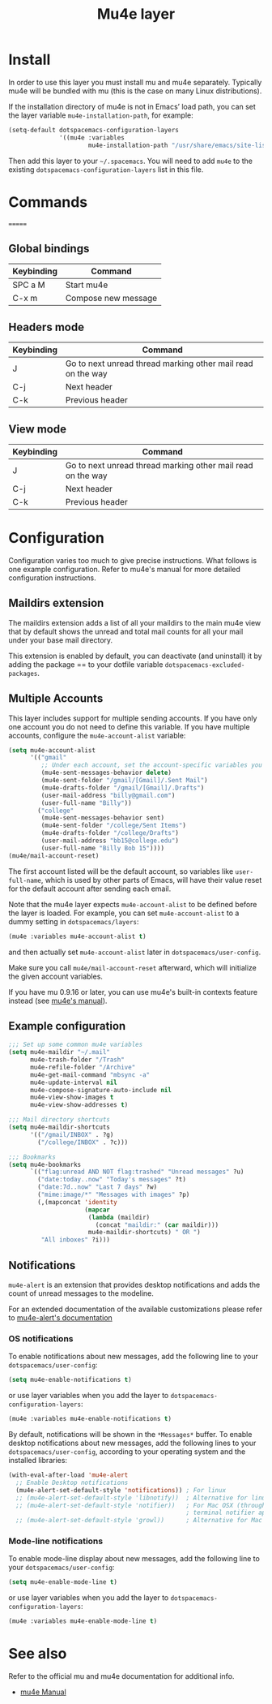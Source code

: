 #+TITLE: Mu4e layer
#+HTML_HEAD_EXTRA: <link rel="stylesheet" type="text/css" href="../../../css/readtheorg.css" />

* Table of Contents                                         :TOC_4_org:noexport:
 - [[Install][Install]]
 - [[Commands][Commands]]
   - [[Global bindings][Global bindings]]
   - [[Headers mode][Headers mode]]
   - [[View mode][View mode]]
 - [[Configuration][Configuration]]
   - [[Maildirs extension][Maildirs extension]]
   - [[Multiple Accounts][Multiple Accounts]]
   - [[Example configuration][Example configuration]]
   - [[Notifications][Notifications]]
     - [[OS notifications][OS notifications]]
     - [[Mode-line notifications][Mode-line notifications]]
 - [[See also][See also]]

* Install
In order to use this layer you must install mu and mu4e separately. Typically
mu4e will be bundled with mu (this is the case on many Linux distributions).

If the installation directory of mu4e is not in Emacs’ load path, you can set
the layer variable =mu4e-installation-path=, for example:

#+begin_src emacs-lisp
  (setq-default dotspacemacs-configuration-layers
                '((mu4e :variables
                        mu4e-installation-path "/usr/share/emacs/site-lisp")))
#+end_src

Then add this layer to your =~/.spacemacs=. You will need to add =mu4e= to the
existing =dotspacemacs-configuration-layers= list in this file.

* Commands

=======
** Global bindings

| Keybinding | Command             |
|------------+---------------------|
| SPC a M    | Start mu4e          |
| C-x m      | Compose new message |

** Headers mode

| Keybinding | Command                                                     |
|------------+-------------------------------------------------------------|
| J          | Go to next unread thread marking other mail read on the way |
| C-j        | Next header                                                 |
| C-k        | Previous header                                             |

** View mode

| Keybinding | Command                                                     |
|------------+-------------------------------------------------------------|
| J          | Go to next unread thread marking other mail read on the way |
| C-j        | Next header                                                 |
| C-k        | Previous header                                             |

* Configuration
Configuration varies too much to give precise instructions.  What follows is one
example configuration.  Refer to mu4e's manual for more detailed configuration
instructions.

** Maildirs extension
The maildirs extension adds a list of all your maildirs to the main mu4e view
that by default shows the unread and total mail counts for all your mail under
your base mail directory.

This extension is enabled by default, you can deactivate (and uninstall) it by
adding the package == to your dotfile variable =dotspacemacs-excluded-packages=.

** Multiple Accounts
This layer includes support for multiple sending accounts.
If you have only one account you do not need to define this variable.
If you have multiple accounts, configure the =mu4e-account-alist= variable:

#+BEGIN_SRC emacs-lisp
  (setq mu4e-account-alist
        '(("gmail"
           ;; Under each account, set the account-specific variables you want.
           (mu4e-sent-messages-behavior delete)
           (mu4e-sent-folder "/gmail/[Gmail]/.Sent Mail")
           (mu4e-drafts-folder "/gmail/[Gmail]/.Drafts")
           (user-mail-address "billy@gmail.com")
           (user-full-name "Billy"))
          ("college"
           (mu4e-sent-messages-behavior sent)
           (mu4e-sent-folder "/college/Sent Items")
           (mu4e-drafts-folder "/college/Drafts")
           (user-mail-address "bb15@college.edu")
           (user-full-name "Billy Bob 15"))))
  (mu4e/mail-account-reset)
#+END_SRC

The first account listed will be the default account, so variables like
=user-full-name=, which is used by other parts of Emacs, will have their value
reset for the default account after sending each email.

Note that the mu4e layer expects =mu4e-account-alist= to be defined before the
layer is loaded. For example, you can set =mu4e-account-alist= to a dummy
setting in =dotspacemacs/layers=:

#+BEGIN_SRC emacs-lisp
(mu4e :variables mu4e-account-alist t)
#+END_SRC

and then actually set =mu4e-account-alist= later in =dotspacemacs/user-config=.

Make sure you call =mu4e/mail-account-reset= afterward, which will initialize
the given account variables.

If you have mu 0.9.16 or later, you can use mu4e's built-in contexts feature
instead (see [[http://www.djcbsoftware.nl/code/mu/mu4e/Contexts.html#Contexts][mu4e's manual]]).

** Example configuration
#+BEGIN_SRC emacs-lisp
  ;;; Set up some common mu4e variables
  (setq mu4e-maildir "~/.mail"
        mu4e-trash-folder "/Trash"
        mu4e-refile-folder "/Archive"
        mu4e-get-mail-command "mbsync -a"
        mu4e-update-interval nil
        mu4e-compose-signature-auto-include nil
        mu4e-view-show-images t
        mu4e-view-show-addresses t)

  ;;; Mail directory shortcuts
  (setq mu4e-maildir-shortcuts
        '(("/gmail/INBOX" . ?g)
          ("/college/INBOX" . ?c)))

  ;;; Bookmarks
  (setq mu4e-bookmarks
        `(("flag:unread AND NOT flag:trashed" "Unread messages" ?u)
          ("date:today..now" "Today's messages" ?t)
          ("date:7d..now" "Last 7 days" ?w)
          ("mime:image/*" "Messages with images" ?p)
          (,(mapconcat 'identity
                       (mapcar
                        (lambda (maildir)
                          (concat "maildir:" (car maildir)))
                        mu4e-maildir-shortcuts) " OR ")
           "All inboxes" ?i)))
#+END_SRC

** Notifications
~mu4e-alert~ is an extension that provides desktop notifications and adds the
count of unread messages to the modeline.

[[https://raw.githubusercontent.com/iqbalansari/mu4e-alert/master/screenshots/mu4e-alert-in-action.png]]

For an extended documentation of the available customizations please refer to
[[https://github.com/iqbalansari/mu4e-alert#customizations][mu4e-alert's documentation]]

*** OS notifications
To enable notifications about new messages, add the following line to your
~dotspacemacs/user-config~:

#+BEGIN_SRC emacs-lisp
  (setq mu4e-enable-notifications t)
#+END_SRC

or use layer variables when you add the layer to
=dotspacemacs-configuration-layers=:

#+BEGIN_SRC emacs-lisp
  (mu4e :variables mu4e-enable-notifications t)
#+END_SRC

By default, notifications will be shown in the ~*Messages*~ buffer. To enable
desktop notifications about new messages, add the following lines to
your ~dotspacemacs/user-config~, according to your operating system and the
installed libraries:

#+BEGIN_SRC emacs-lisp
  (with-eval-after-load 'mu4e-alert
    ;; Enable Desktop notifications
    (mu4e-alert-set-default-style 'notifications)) ; For linux
    ;; (mu4e-alert-set-default-style 'libnotify))  ; Alternative for linux
    ;; (mu4e-alert-set-default-style 'notifier))   ; For Mac OSX (through the
                                                   ; terminal notifier app)
    ;; (mu4e-alert-set-default-style 'growl))      ; Alternative for Mac OSX
#+END_SRC

*** Mode-line notifications
To enable mode-line display about new messages, add the following line to
your ~dotspacemacs/user-config~:

#+BEGIN_SRC emacs-lisp
  (setq mu4e-enable-mode-line t)
#+END_SRC

or use layer variables when you add the layer to
=dotspacemacs-configuration-layers=:

#+BEGIN_SRC emacs-lisp
  (mu4e :variables mu4e-enable-mode-line t)
#+END_SRC

* See also
Refer to the official mu and mu4e documentation for additional info.

- [[http://www.djcbsoftware.nl/code/mu/mu4e/index.html][mu4e Manual]]
